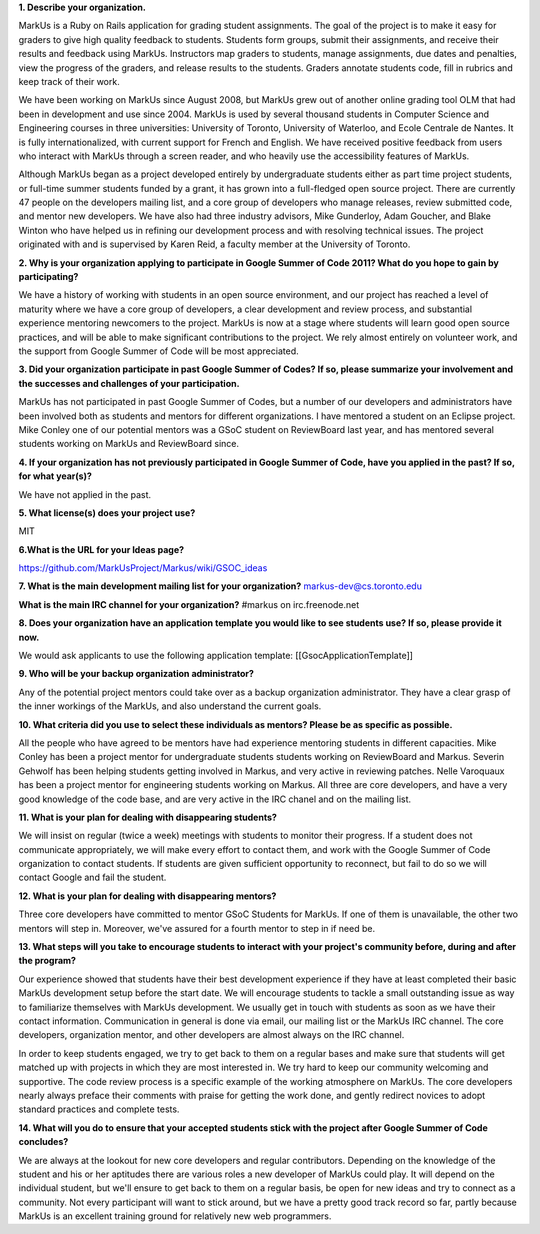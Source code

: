 .. contents::

**1. Describe your organization.**

MarkUs is a Ruby on Rails application for grading student assignments.  The
goal of the project is to make it easy for graders to give high quality
feedback to students. Students form groups, submit their assignments, and
receive their results and feedback using MarkUs. Instructors map graders to
students, manage assignments, due dates and penalties, view the progress of
the graders, and release results to the students. Graders annotate students
code, fill in rubrics and keep track of their work. 

We have been working on MarkUs since August 2008, but MarkUs grew out of
another online grading tool OLM that had been in development and use since
2004. MarkUs is used by several thousand students in Computer Science and 
Engineering courses in three
universities: University of Toronto, University of Waterloo, and Ecole
Centrale de Nantes. It is fully internationalized, with current support for French and English.
We have received positive feedback from users who interact with MarkUs through a screen reader, and who heavily use the accessibility features of MarkUs.

Although MarkUs began as a project developed entirely by undergraduate
students either as part time project students, or full-time summer students funded by a grant,
it has grown into a full-fledged open source project. There are currently 47
people on the developers mailing list, and a core group of developers who
manage releases, review submitted code, and mentor new developers.  We have
also had three industry advisors, Mike Gunderloy, Adam Goucher, and Blake
Winton who have helped us in refining our development process and with resolving
technical issues.  The project originated with and is supervised by Karen Reid, a faculty member at the University of Toronto.


**2. Why is your organization applying to participate in Google Summer of Code
2011? What do you hope to gain by participating?**

We have a history of working with students in an open source environment, and our project has reached a level of maturity where we have a core group of developers, a clear development and review process, and substantial experience mentoring newcomers to the project. MarkUs is now at a stage where students will learn good open source practices, and will be able to make significant contributions to the project. We rely almost entirely on volunteer work, and the support from Google Summer of Code will be most appreciated.

**3. Did your organization participate in past Google Summer of Codes? If so,
please summarize your involvement and the successes and challenges of your
participation.**

MarkUs has not participated in past Google Summer of Codes, but a number of
our developers and administrators have been involved both as students and
mentors for different organizations.  I have mentored a student on an Eclipse project. Mike Conley one of our potential mentors was a GSoC student on ReviewBoard last year, and has mentored several students working on MarkUs and ReviewBoard since. 

**4. If your organization has not previously participated in Google Summer of
Code, have you applied in the past? If so, for what year(s)?**

We have not applied in the past.

**5. What license(s) does your project use?**

MIT

**6.What is the URL for your Ideas page?**

https://github.com/MarkUsProject/Markus/wiki/GSOC_ideas


**7. What is the main development mailing list for your organization?**
markus-dev@cs.toronto.edu

**What is the main IRC channel for your organization?**
#markus on irc.freenode.net

**8. Does your organization have an application template you would like to see
students use? If so, please provide it now.**

We would ask applicants to use the following application template:
[[GsocApplicationTemplate]]

**9. Who will be your backup organization administrator?**

Any of the potential project mentors could take over as a backup organization
administrator. They have a clear grasp of the inner workings of the MarkUs,
and also understand the current goals.


**10. What criteria did you use to select these individuals as mentors? Please
be as specific as possible.**

All the people who have agreed to be mentors have had experience mentoring
students in different capacities. Mike Conley has been a project mentor for
undergraduate students students working on ReviewBoard and Markus.
Severin Gehwolf has been helping students getting 
involved in Markus, and very active in reviewing patches. Nelle Varoquaux
has been a project mentor for engineering students working on Markus.
All three are core developers, and have a very good knowledge of the code base,
and are very active in the IRC chanel and on the mailing list.

**11. What is your plan for dealing with disappearing students?**

We will insist on regular (twice a week) meetings with students to monitor their progress.  If a student does not communicate appropriately, we will make every effort to contact them, and work with the Google Summer of Code organization to contact students. If students are given sufficient opportunity to reconnect, but fail to do so we will contact Google and fail the student.

**12. What is your plan for dealing with disappearing mentors?**

Three core developers have committed to mentor GSoC Students for MarkUs. If
one of them is unavailable, the other two mentors will step in. Moreover,
we've assured for a fourth mentor to step in if need be.

**13. What steps will you take to encourage students to interact with your
project's community before, during and after the program?**

Our experience showed that students have their best development experience if
they have at least completed their basic MarkUs development setup before the
start date. We will encourage students to tackle a small outstanding issue as
way to familiarize themselves with MarkUs development. We usually get in touch with students as soon as we have
their contact information. Communication in general is done via email, our
mailing list or the MarkUs IRC channel. The core developers, organization mentor, and other developers are almost always on the IRC channel.

In order to keep students engaged, we try to get back to them on a regular
bases and make sure that students will get matched up with projects in which
they are most interested in. We try hard to keep our community welcoming and
supportive. The code review process is a specific example of the working atmosphere on MarkUs. The core developers nearly always preface their comments with praise for getting the work done, and gently redirect novices to adopt standard practices and complete tests.

**14. What will you do to ensure that your accepted students stick with the
project after Google Summer of Code concludes?**

We are always at the lookout for new core developers and regular contributors.
Depending on the knowledge of the student and his or her aptitudes there are
various roles a new developer of MarkUs could play. It will depend on the
individual student, but we'll ensure to get back to them on a regular basis,
be open for new ideas and try to connect as a community. Not every participant 
will want to stick around, but we have a pretty good track record so far, partly because
MarkUs is an excellent training ground for relatively new web programmers.




